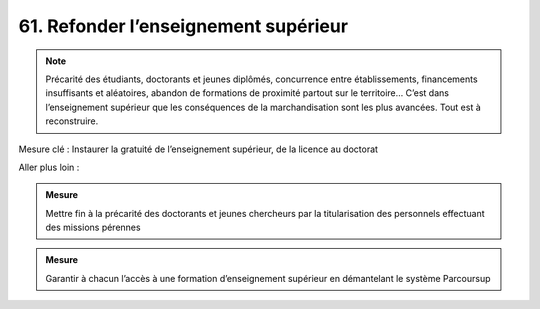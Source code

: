 61. Refonder l’enseignement supérieur
------------------------------------

.. note:: Précarité des étudiants, doctorants et jeunes diplômés, concurrence entre établissements, financements insuffisants et aléatoires, abandon de formations de proximité partout sur le territoire… C’est dans l’enseignement supérieur que les conséquences de la marchandisation sont les plus avancées. Tout est à reconstruire.

Mesure clé : Instaurer la gratuité de l’enseignement supérieur, de la licence au doctorat

Aller plus loin :

.. admonition:: Mesure

   Mettre fin à la précarité des doctorants et jeunes chercheurs par la titularisation des personnels effectuant des missions pérennes

.. admonition:: Mesure

   Garantir à chacun l’accès à une formation d’enseignement supérieur en démantelant le système Parcoursup

